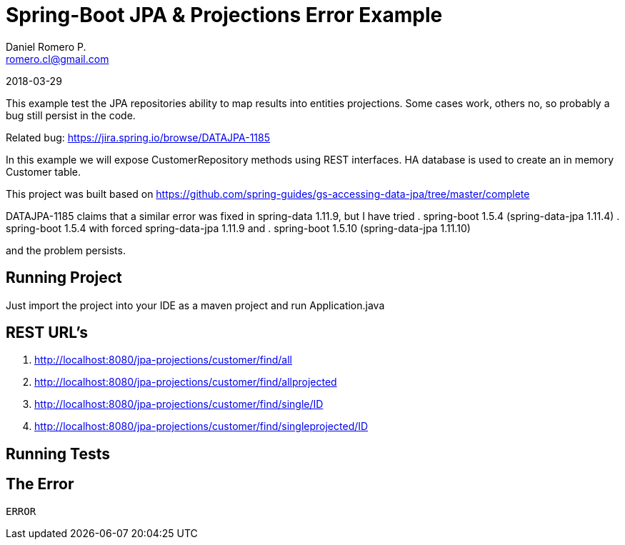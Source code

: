 = Spring-Boot JPA & Projections Error Example
Daniel Romero P. <romero.cl@gmail.com>

2018-03-29

This example test the JPA repositories ability to map results into entities projections. Some cases work, others no, so probably a bug still persist in the code.

Related bug: https://jira.spring.io/browse/DATAJPA-1185 

In this example we will expose CustomerRepository methods using REST interfaces. HA database is used to create an in memory Customer table.

This project was built based on https://github.com/spring-guides/gs-accessing-data-jpa/tree/master/complete


DATAJPA-1185  claims that a similar error was fixed in spring-data 1.11.9, but I have tried
. spring-boot 1.5.4 (spring-data-jpa 1.11.4)
. spring-boot 1.5.4 with forced spring-data-jpa 1.11.9 and 
. spring-boot 1.5.10 (spring-data-jpa 1.11.10) 

and the problem persists.

== Running Project

Just import the project into your IDE as a maven project and run Application.java

== REST URL's

. http://localhost:8080/jpa-projections/customer/find/all
. http://localhost:8080/jpa-projections/customer/find/allprojected 
. http://localhost:8080/jpa-projections/customer/find/single/ID
. http://localhost:8080/jpa-projections/customer/find/singleprojected/ID

== Running Tests

== The Error

----
ERROR
----
